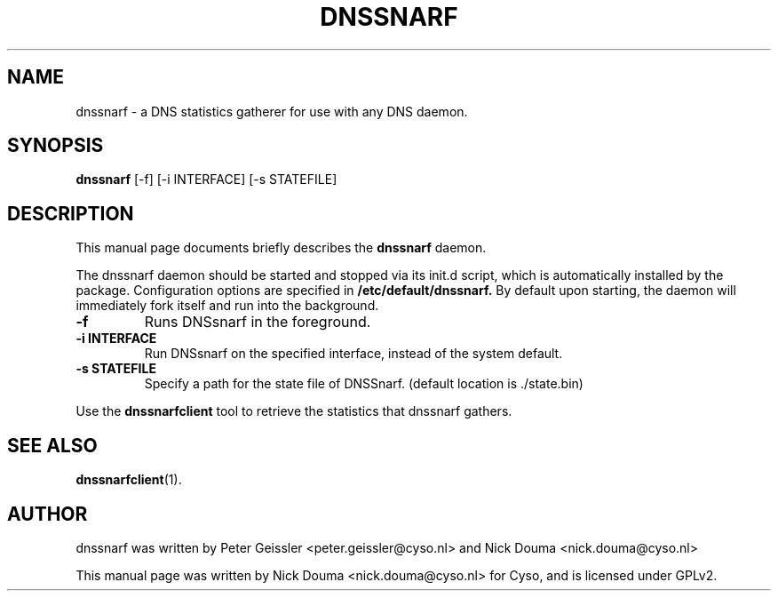 .\"                                      Hey, EMACS: -*- nroff -*-
.\" First parameter, NAME, should be all caps
.\" Second parameter, SECTION, should be 1-8, maybe w/ subsection
.\" other parameters are allowed: see man(7), man(1)
.TH DNSSNARF 1 "February 10, 2011"
.\" Please adjust this date whenever revising the manpage.
.\"
.\" Some roff macros, for reference:
.\" .nh        disable hyphenation
.\" .hy        enable hyphenation
.\" .ad l      left justify
.\" .ad b      justify to both left and right margins
.\" .nf        disable filling
.\" .fi        enable filling
.\" .br        insert line break
.\" .sp <n>    insert n+1 empty lines
.\" for manpage-specific macros, see man(7)
.SH NAME
dnssnarf \- a DNS statistics gatherer for use with any DNS daemon.
.SH SYNOPSIS
.B dnssnarf
[-f] [-i INTERFACE] [-s STATEFILE]
.SH DESCRIPTION
This manual page documents briefly describes the
.B dnssnarf
daemon.
.PP
The dnssnarf daemon should be started and stopped via its init.d script, which is automatically installed by the package.
Configuration options are specified in
.B /etc/default/dnssnarf.
By default upon starting, the daemon will immediately fork itself and run into the background.
.TP
.B -f
Runs DNSsnarf in the foreground.
.TP
.B -i INTERFACE
Run DNSsnarf on the specified interface, instead of the system default.
.TP
.B -s STATEFILE
Specify a path for the state file of DNSSnarf. (default location is ./state.bin)
.PP
Use the 
.B dnssnarfclient
tool to retrieve the statistics that dnssnarf gathers.
.SH SEE ALSO
.BR dnssnarfclient (1).
.br
.SH AUTHOR
dnssnarf was written by Peter Geissler <peter.geissler@cyso.nl> and Nick Douma <nick.douma@cyso.nl>
.PP
This manual page was written by Nick Douma <nick.douma@cyso.nl> for Cyso, and is licensed under GPLv2.
